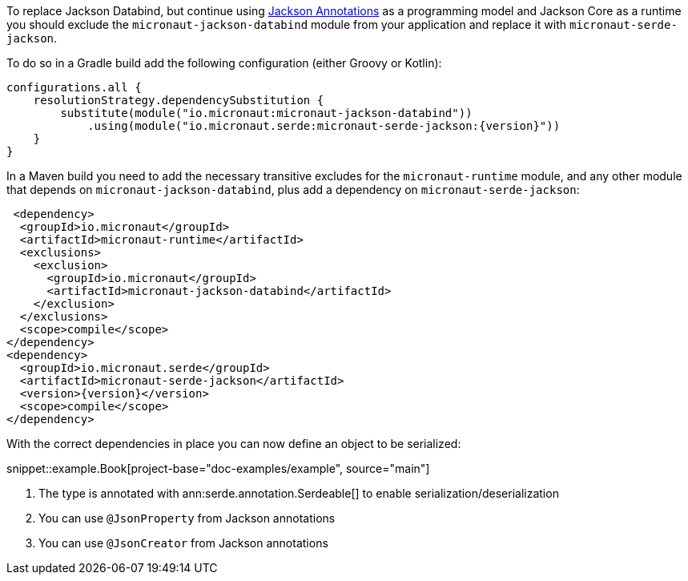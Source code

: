 To replace Jackson Databind, but continue using https://fasterxml.github.io/jackson-annotations/javadoc/2.12/com/fasterxml/jackson/annotation/package-summary.html[Jackson Annotations] as a programming model and Jackson Core as a runtime you should exclude the `micronaut-jackson-databind` module from your application and replace it with `micronaut-serde-jackson`.

To do so in a Gradle build add the following configuration (either Groovy or Kotlin):

[source,groovy,subs="attributes+"]
----
configurations.all {
    resolutionStrategy.dependencySubstitution {
        substitute(module("io.micronaut:micronaut-jackson-databind"))
            .using(module("io.micronaut.serde:micronaut-serde-jackson:{version}"))
    }
}
----

In a Maven build you need to add the necessary transitive excludes for the `micronaut-runtime` module, and any other module that depends on `micronaut-jackson-databind`, plus add a dependency on `micronaut-serde-jackson`:

[source,xml,subs="attributes+"]
----
 <dependency>
  <groupId>io.micronaut</groupId>
  <artifactId>micronaut-runtime</artifactId>
  <exclusions>
    <exclusion>
      <groupId>io.micronaut</groupId>
      <artifactId>micronaut-jackson-databind</artifactId>
    </exclusion>
  </exclusions>
  <scope>compile</scope>
</dependency>
<dependency>
  <groupId>io.micronaut.serde</groupId>
  <artifactId>micronaut-serde-jackson</artifactId>
  <version>{version}</version>
  <scope>compile</scope>
</dependency>
----

With the correct dependencies in place you can now define an object to be serialized:

snippet::example.Book[project-base="doc-examples/example", source="main"]

<1> The type is annotated with ann:serde.annotation.Serdeable[] to enable serialization/deserialization
<2> You can use `@JsonProperty` from Jackson annotations
<3> You can use `@JsonCreator` from Jackson annotations